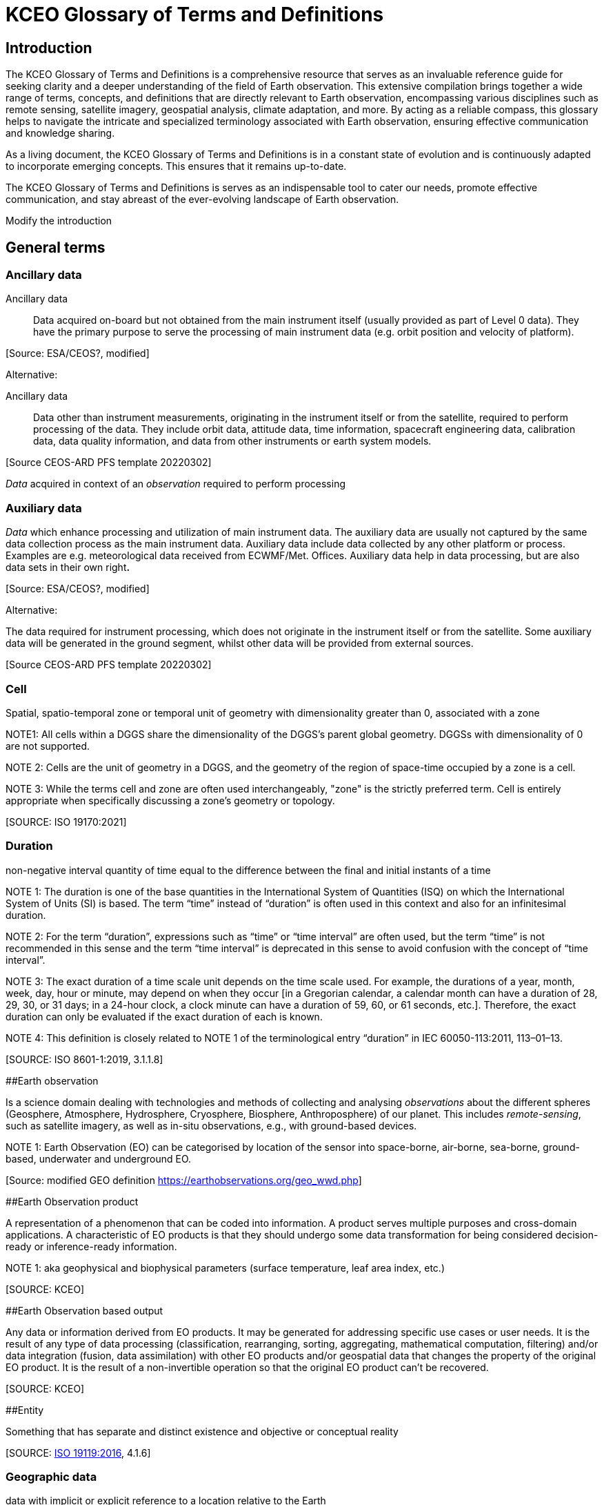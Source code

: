 
= KCEO Glossary of Terms and Definitions

== Introduction

The KCEO Glossary of Terms and Definitions is a comprehensive resource
that serves as an invaluable reference guide for seeking clarity and a
deeper understanding of the field of Earth observation. This extensive
compilation brings together a wide range of terms, concepts, and
definitions that are directly relevant to Earth observation,
encompassing various disciplines such as remote sensing, satellite
imagery, geospatial analysis, climate adaptation, and more. By acting as
a reliable compass, this glossary helps to navigate the intricate and
specialized terminology associated with Earth observation, ensuring
effective communication and knowledge sharing.

As a living document, the KCEO Glossary of Terms and Definitions is in a
constant state of evolution and is continuously adapted to incorporate
emerging concepts. This ensures that it remains up-to-date.

The KCEO Glossary of Terms and Definitions is serves as an indispensable
tool to cater our needs, promote effective communication, and stay
abreast of the ever-evolving landscape of Earth observation.

[[start]]
[reviewer="Lahsaini",date=20240420,from=start,to=end]
**** 
Modify the introduction

****
[[end]]

== General terms

=== Ancillary data 

Ancillary data:: Data acquired on-board but not obtained from the main instrument
itself (usually provided as part of Level 0 data). They have the primary
purpose to serve the processing of main instrument data (e.g. orbit
position and velocity of platform).

{empty}[Source: ESA/CEOS?, modified]

Alternative:

Ancillary data:: Data other than instrument measurements, originating in the instrument
itself or from the satellite, required to perform processing of the
data. They include orbit data, attitude data, time information,
spacecraft engineering data, calibration data, data quality information,
and data from other instruments or earth system models.

{empty}[Source CEOS-ARD PFS template 20220302]

_Data_ acquired in context of an _observation_ required to perform
processing

=== Auxiliary data

_Data_ which enhance processing and utilization of main instrument data.
The auxiliary data are usually not captured by the same data collection
process as the main instrument data. Auxiliary data include data
collected by any other platform or process. Examples are e.g.
meteorological data received from ECWMF/Met. Offices. Auxiliary data
help in data processing, but are also data sets in their own right**.**

{empty}[Source: ESA/CEOS?, modified]

Alternative:

The data required for instrument processing, which does not originate in
the instrument itself or from the satellite. Some auxiliary data will be
generated in the ground segment, whilst other data will be provided from
external sources.

{empty}[Source CEOS-ARD PFS template 20220302]

=== Cell

Spatial, spatio-temporal zone or temporal unit of geometry with
dimensionality greater than 0, associated with a zone

NOTE1: All cells within a DGGS share the dimensionality of the DGGS's
parent global geometry. DGGSs with dimensionality of 0 are not
supported.

NOTE 2: Cells are the unit of geometry in a DGGS, and the geometry of
the region of space-time occupied by a zone is a cell.

NOTE 3: While the terms cell and zone are often used interchangeably,
"zone" is the strictly preferred term. Cell is entirely appropriate when
specifically discussing a zone's geometry or topology.

{empty}[SOURCE: ISO 19170:2021]

=== Duration

non-negative interval quantity of time equal to the difference between
the final and initial instants of a time

NOTE 1: The duration is one of the base quantities in the International
System of Quantities (ISQ) on which the International System of Units
(SI) is based. The term “time” instead of “duration” is often used in
this context and also for an infinitesimal duration.

NOTE 2: For the term “duration”, expressions such as “time” or “time
interval” are often used, but the term “time” is not recommended in this
sense and the term “time interval” is deprecated in this sense to avoid
confusion with the concept of “time interval”.

NOTE 3: The exact duration of a time scale unit depends on the time
scale used. For example, the durations of a year, month, week, day, hour
or minute, may depend on when they occur [in a Gregorian calendar, a
calendar month can have a duration of 28, 29, 30, or 31 days; in a
24-hour clock, a clock minute can have a duration of 59, 60, or 61
seconds, etc.]. Therefore, the exact duration can only be evaluated if
the exact duration of each is known.

NOTE 4: This definition is closely related to NOTE 1 of the
terminological entry “duration” in IEC 60050-113:2011, 113–01–13.

{empty}[SOURCE: ISO 8601-1:2019, 3.1.1.8]

[#_Toc161308962 .anchor]####Earth observation

Is a science domain dealing with technologies and methods of collecting
and analysing _observations_ about the different spheres (Geosphere,
Atmosphere, Hydrosphere, Cryosphere, Biosphere, Anthroposphere) of our
planet. This includes _remote-sensing_, such as satellite imagery, as
well as in-situ observations, e.g., with ground-based devices.

NOTE 1: Earth Observation (EO) can be categorised by location of the
sensor into space-borne, air-borne, sea-borne, ground-based, underwater
and underground EO.

{empty}[Source: modified GEO definition
https://earthobservations.org/geo_wwd.php]

[#_Toc161308963 .anchor]####Earth Observation product

A representation of a phenomenon that can be coded into information. A
product serves multiple purposes and cross-domain applications. A
characteristic of EO products is that they should undergo some data
transformation for being considered decision-ready or inference-ready
information.

NOTE 1: aka geophysical and biophysical parameters (surface temperature,
leaf area index, etc.)

{empty}[SOURCE: KCEO]

[#_Toc161308964 .anchor]####Earth Observation based output

Any data or information derived from EO products. It may be generated
for addressing specific use cases or user needs. It is the result of any
type of data processing (classification, rearranging, sorting,
aggregating, mathematical computation, filtering) and/or data
integration (fusion, data assimilation) with other EO products and/or
geospatial data that changes the property of the original EO product. It
is the result of a non-invertible operation so that the original EO
product can’t be recovered.

{empty}[SOURCE: KCEO]

[#_Toc161308965 .anchor]####Entity

Something that has separate and distinct existence and objective or
conceptual reality

{empty}[SOURCE: https://www.iso.org/standard/59221.html[ISO 19119:2016],
4.1.6]

=== Geographic data 

data with implicit or explicit reference to a location relative to the
Earth

NOTE 1: _Geographic_ _information_ is also used as a term for
information concerning phenomena implicitly or explicitly associated
with a location relative to the Earth.

{empty}[SOURCE: https://www.iso.org/standard/59193.html[ISO 19109:2015],
4.13; ISO 19109:2005]

=== 

=== Geographic identifier

Spatial reference in the form of a label or code that identifies a
location.

EXAMPLE: “Spain” is an example of a label (country name); “SW1- 3AD” is
an example of a code (postcode).

{empty}[SOURCE: ISO 19112:2019, 3.1.2]

=== Geospatial data/information

Consisting of, derived from, or relating to _data_ that is directly
linked to specific geographical locations

[Source: https://www.merriam-webster.com/dictionary/geospatial ,

https://isotc211.geolexica.org/concepts/202/, accessed 20221010]

=== Grid

network composed of two or more sets of curves in which the members of
each set intersect the members of the other sets in an algorithmic way

NOTE 1: The curves partition a space into grid cells

{empty}[SOURCE: ISO 19123:2005, 4.1.23]

=== Information

The result of organisation, interpretation, categorisation,
classification, or some other form of processing of _data_ attaching to
it a certain meaning that can be understood by the addressee.

NOTE 1: Information depends on _data_ and is targeted.

{empty}[SOURCE: gEOGlos]

=== In-situ observation

‘In-situ’ describes _observations_ performed in the same place where a
phenomenon occurs, normally without isolating it from other systems (its
environment) or altering its pre-observation state. The main
characteristic of such observations is that distance has no or only
negligible (within _uncertainty_) influence on the _value_ of the
_property_ observed. In-situ _observations_ therefore often require
either direct physical contact or small distances between a _sensor_ and
the observed phenomenon.

NOTE 1: _Observations_ not fulfilling these conditions are considered
_Remote Sensing_.

{empty}[Source: own (Peter)]

=== Laboratory observation

Laboratory _observations_ are (usually) in-situ observations in which
the object or phenomenon is isolated from other systems or altered in
its ‘original’ conditions or environment.

Note:

=== Location

Particular _place_ referenced by an _identifier_

NOTE 1 to entry: While a (geo)location identifies a geographic place, it
may also be associated with objects other than the Earth +
NOTE 2 to entry: While location in principle covers 0- to 3-dimensional
spatial geometries, it should not be used for 0- and 1-dimensional
geometries (_positions_ and paths)

EXAMPLE "Madrid", "California".

{empty}[SOURCE: https://www.iso.org/standard/70742.html[ISO 19112:2019],
(E), 3.1.3, modified, note 2 added]

=== Measurement

A measurement is an _observation_ of a _quantity_.

NOTE 1: The process of collecting a measurement is called *measuring*.

{empty}[Source: gEOGlos (VIM ?, modified)]

=== Period

Particular era or span of time

NOTE 1: Periods are intervals named with a period identifier

{empty}[SOURCE: ISO 19170:2021]

=== Period identifier

Temporal reference in the for of a label or code that identifies a
period

NOTE 1: period identifiers are the temporal equivalent of geographic
identifiers as specified in ISO 19912

{empty}[SOURCE: ISO 19170:2021]

=== Quantity

A _property_ whose instances can be compared by ratio or only by order

{empty}[Source: gEOGlos(VIM4 Notes omitted)]

=== Remote Sensing (or Remote Observation)

Remote sensing is a type of _observation_ performed at a significant
distance from a _phenomenon_. ‘Significant’ in this context means that
the distance has, or may have, a non-negligible impact on the _value_ of
the _property_ observed. The effect of the distance on the acquired
_data_ is the main distinction criteria between ‘remote’ and ‘in-situ’
observations.

NOTE 1: the opposite of ‘_remote_’ is ‘_in-situ'_

{empty}[Source: own (Peter)]

=== Representativity

*[…]*

NOTE 1: WIGOS metadata standard defines representativeness as the extent
of the region around the observation of which it is representative

[#_Toc161308980 .anchor]####Service provider

An institutional body, an organisation or programme that provides
reliable, trusted (authoritative?) EO information and that has the
financial resources to sustain the provision.

=== 

=== Uncertainty

Non-negative parameter, associated with data, which characterizes the
dispersion of the values that could reasonably be attributed to the
feature or phenomenon. In case of quantitative data, the uncertainty may
be, for example, a standard deviation (or a given multiple of it), or
the half-width of an interval having a stated level of confidence. For
qualitative data uncertainty may be, for example, expressed by
commission, omission and overall errors.

NOTE 1: in natural or ordinary language the term accuracy is often used
to express qualitatively the uncertainty associated with data, such as
‘the data from this thermometer is very accurate vs not very accurate’.
This usage of the term ‘accuracy’, whilst it may be common in
conversational context should be abandoned in technical discussions in
favour of ‘uncertainty’ which does not require the knowledge of the
‘real’ value.

=== User

In the context of the KCEO, an entity (person, organization,
institution, etc.) that is requesting data or information with certain
characteristics described by needs and/or requirements.

{empty}[SOURCE: KCEO]

=== 

=== Validation

process of assessing, by independent means, the quality of the data
products derived from the system outputs

Note 1 to entry: In this part of ISO 19159, the term validation is used
in a limited sense and only relates to the validation of calibration
data in order to control their change over time.

{empty}[SOURCE:ISO/TS 19101‑2:2008, 4.41]

Alternative:

Validation aims to verify that the specified requirements are achieved
or compliant. This involves comparing mission products with
representative reference data, considering various observation
conditions, ensuring the quality and traceability of the reference data
used.

{empty}[SOURCE: BIPM; QA4EO; ESA ?, modified]

Alternative:

The assurance that a product, service, or system meets the needs of the
customer and other identified stakeholders. It often involves acceptance
and suitability with external customers.

{empty}[SOURCE: EU-US Land Imaging EO Collaboration]

=== Verification

provision of objective evidence that a given item fulfils specified
requirements.

Note 1 to entry: When applicable,measurement uncertainty should be taken
into consideration.

Note 2 to entry: The item may be, e.g. a process, measurement procedure,
material, compound, or measuring system.

Note 3 to entry: The specified requirements may be, e.g. that a
manufacturer's specifications are met.

Note 4 to entry: Verification should not be confused with calibration.
Not every verification is a validation.

{empty}[SOURCE:ISO/IEC Guide 99:2007, 2.44]

Alternative:

The evaluation of whether or not a product, service or system complies
with a regulation requirement, specification, or imposed condition. It
often an internal process.

{empty}[SOURCE: EU-US Land Imaging EO Collaboration]

Alternative:

Verification serves as a means to evaluate the reliability of the data
in the absence of a reference dataset, allowing for an assessment of its
standalone performance. It involves confirming the consistency and
internal coherence of the data without direct comparison to external
reference sources. c

{empty}[SOURCE: KCEO]

== EO Product attributes

[#_Toc161308986 .anchor]##[.underline]#Area of interest#

It is the zone in 2D or 3D for which the information or data is
requested. It can be discontinuous in space, in other words it can
consist in the union of many separate zones (e.g., Natural Reserves in
Africa, Urban environments, etc.).

The attribute indicates a request for spatially complete data within the
AOI zone(s).

[width="100%",cols="34%,34%,32%",options="header",]
|===
|Type |Entry format example |Valid units
|Geographical/administrative identifier |NUTS3, LAU, Natura 2000 site
|unitless
|===

{empty}[SOURCE: KCEO]

=== 

=== [.underline]#Band central wavelength#

A single wavelength value within the sensitivity interval of a
spectroradiometric sensor which represents the respective band. It could
be either the mean, the median, the maximum sensitivity, or any other
reasonable value chosen to be representative.

[width="100%",cols="50%,50%",options="header",]
|===
|Entry format example |Valid unit
|0.545 *μm* |micrometre (*μm*), millimetre (mm), centimetre (cm)
|===

=== Confidence interval 

The probability that the quantity lies in the interval, conditioned on
the measuring or modelling assumptions.

{empty}[SOURCE: KCEO]

=== Coverage interval

Interval containing the set of
https://jcgm.bipm.org/vim/en/2.11.html[true quantity values] of a
https://jcgm.bipm.org/vim/en/2.3.html[measurand] with a stated
probability, based on the information available

{empty}[SOURCE: BIPM-VIM]

[#_Toc161308990 .anchor]##[.underline]#Latency#

It is the period between the end of sensing of a phenomenon to the
beginning of availability of a specific product.

[width="100%",cols="50%,50%",options="header",]
|===
|Entry format example |Valid unit
|1 s, 2 h, |second, hour, day, month, year
|===

NOTE 1: CEOS Wiki describes latency as “the time delay introduced by
automated data +
processing or network transmission between the occurrence of an event
and the use of the processed data.”

{empty}[SOURCE: KCEO]

=== [.underline]#Location error#

Indicate the agreement between the represented location of an object and
the true location.

{empty}[SOURCE: KCEO]

=== [.underline]#Measurement uncertainty#

Uncertainty associated with the method of measurement.

{empty}[SOURCE: CEOS Wiki adopted from JCGM GUM]

=== [.underline]#Minimum Mapping Unit# 

The area of the smallest feature that is still represented on a map

[width="100%",cols="50%,50%",options="header",]
|===
|Entry format example |Valid unit
|1 ha |Square meter (*m^2^*), hectar (ha)
|===

{empty}[SOURCE: CGLS]

=== Minimum Mapping Width

The width of the smallest linear feature that is still represented on a
map

[width="100%",cols="50%,50%",options="header",]
|===
|Entry format example |Valid unit
|20 m |Meter (m)
|===

{empty}[SOURCE: CGLS]

[#_Toc161308995 .anchor]##[.underline]#Quality indicator#

A quality indicator shall provide sufficient information to allow all
users to readily evaluate +
the “fitness for purpose” of the data or derived product. A Quality
Indicator may be a number, +
set of numbers, graph, uncertainty budget, or a simple “flag”.

{empty}[SOURCE: CEOS Wiki]

[#_Toc161308996 .anchor]##[.underline]#Spatial completeness#

The presence or absence of gaps, which are missing values in an
otherwise continuous spatial data series. For example, surface soil
moisture retrieved from microwave satellite sensors may present gaps in
mountainous terrains.

{empty}[SOURCE: KCEO]

=== [.underline]#Spatial consistency#

It indicates that the spatial statistical properties of the data depend
only on the underlaying physical processes and don’t depend on other
factors such as fusing different products or sensors. Also, the validity
of the assumptions of the procedure to produce information holds true
across the whole spatial range.

{empty}[SOURCE: KCEO]

=== [.underline]#Spatial extent#

The _zone_ or region of space described by a _geographic identifier_ in
the form of a label or code, or by a bounding box. It consists in the
maximum extent (the spatial boundary or limits) within which the user is
requesting data.

The attribute represents the maximum spatial extent of the AOI, and in
case the AOI is made of many discontinuous zones then it represents the
maximum extent of the union of all the zones.

For example, if a user is requesting information about degradation of
African protected sites, then the AOIs are the protected sites, and the
spatial extent is the African continent.

NOTE 1: WIGOS metadata standard defines it as the typical spatial
georeferenced volume covered by the observations

{empty}[SOURCE: Adapted from ISO 19170-1:2021]

=== [.underline]#Spatial reporting unit#

The smallest spatial object of interest that may be used for reporting
and for which the information should be aggregated.

[width="100%",cols="34%,34%,32%",options="header",]
|===
|Type |Entry format example |Valid units
|Geographical/administrative identifier |Africa, NUTS3, LAU, Natura 2000
site |unitless

|Grid [x, y] |2 x 2 meter, 0.1 x 0.2 degrees ; |Meter, degrees
|===

NOTE 1: WIGOS 2019 use ‘spatial reporting interval’ probably assuming
the observations are reported on a grid with regular spacing/intervals.

{empty}[SOURCE: KCEO]

[#_Toc161309000 .anchor]##[.underline]#Spatial resolution#

It is the spatial sampling scheme that determines the smallest object
that can be identified or resolved in a gridded spatial discretization.

[width="100%",cols="50%,50%",options="header",]
|===
|Entry format example |Valid unit
|2 x 2 m; 0.1 x 0.4 degrees |Meter, degrees
|===

NOTE 1: Also called _grid spacing_

{empty}[SOURCE:]

=== [.underline]#Spectral# [.underline]#resolution# 

Measure of the ability to resolve features in the electromagnetic
spectrum.

{empty}[SOURCE: KCEO]

=== [.underline]#Spectral band#

Part of the electromagnetic spectrum of specific wavelengths. In remote
sensing usually described by central wavelength and bandwidth.

=== [.underline]#Spectral Bandwidth#

the range of the spectral band

[width="100%",cols="50%,50%",options="header",]
|===
|Entry format example |Valid unit
|0.429-0.457 *μm* |micrometre (*μm*), millimetre (mm), centimetre (cm)
|===

[#_Toc161309004 .anchor]##[.underline]#Stability#

It refers to the maximum acceptable change in uncertainty per decade.

NOTE 1: GCOS uses bias or systematic errors instead of uncertainty

{empty}[SOURCE: modified from GCOS 2022]

[#_Toc161309005 .anchor]##[.underline]#Temporal consistency#

It indicates that the temporal statistical properties of the sample
depend only on the underlaying physical processes and don’t depend on
other factors such as fusing different products or sensors.

{empty}[SOURCE: KCEO]

=== [.underline]#Temporal extent#

The period during which data was collected, observations were made, or
model was run.

[width="100%",cols="50%,50%",options="header",]
|===
|Entry format example |Valid unit
|Y/m/d - Y/m/d |Not Applicable
|===

NOTE 1: In W3C is the definition of temporal coverage

NOTE 2: Time period covered by a series of observations inclusive of the
specified date/time indications (measurement history). Defined based on
the beginning and end dates of observations. WIGOS Metadata]

{empty}[SOURCE: adapted from W3C]

=== [.underline]#Temporal reporting period# 

The time period used for reporting and for which the information should
be aggregated from the native temporal resolution.

[width="100%",cols="50%,50%",options="header",]
|===
|Entry format example |Valid unit
|1 s, 2 h, 1 d |second, hour, day, month, year
|===

{empty}[SOURCE: modified WIGOS Metadata Standard 2019]

=== [.underline]#Temporal# [.underline]#resolution# 

The observation or model output representing regular intervals and
specifying the length of the interval that determines the smallest event
or process that can be resolved. (e.g., the period between observations,
the time steps in a model).

[width="100%",cols="50%,50%",options="header",]
|===
|Entry format example |Valid unit
|1 s, 2 h, 1 m |second, hour, day, month, year
|===

NOTE 1: WIGOS 2019 distinguishes between _sampling time period_, as the
period over which a measurement is taken, and _temporal sampling
interval_ as the time period between the beginning of consecutive
sampling periods. Temporal resolution in this Glossary is equivalent to
sampling time period as used by WIGOS.

{empty}[SOURCE: KCEO]

=== [.underline]#Temporal revisit#

The interval between successive observations

[width="100%",cols="50%,50%",options="header",]
|===
|Entry format example |Valid unit
|1 s, 2 h |second, hour, day, month, year
|===

NOTE 1: In remote sensing it is also called repeat cycle

NOTE 2: More generally it is known as *temporal sampling interval*

{empty}[SOURCE: KCEO]

=== Time of year

the time of the year that the variable is observed or simulated by a
model

[width="100%",cols="25%,25%,50%",options="header",]
|===
|type |Entry format example |Valid unit
|timestamp |m/d |Not Applicable
|timerange |m/d - m/d |Not Applicable
|===

{empty}[SOURCE: KCEO]

=== [.underline]#Time of day#

the time of the day that the variable or parameter is observed or
simulated by a model

[width="100%",cols="25%,25%,50%",options="header",]
|===
|type |Entry format example |Valid unit
|timestamp |18:00 h (0-24) |Hours
|timerange |18:00 – 20:00 h |Hours
|===

NOTE 1: In remote sensing it is also known as time of overpass

{empty}[SOURCE: KCEO]

[#_Toc161309012 .anchor]####Timeliness

It is the period between the moment of requesting information to the
moment of availability of information.

* Near Real-Time (NRT): delivered less than 3 hours after requesting
information
* Slow-Time Critical (STC): delivered within 48 hours after requesting
information
* Non-Time Critical (NTC): typically delivered within 1 month after
requesting information

NOTE 1: In some context also known as delivery time.

NOTE 2: C3S URDB describes timeliness as “the ability of the
publish/subscribe middleware to provide the expected service within
known time bounds”

{empty}[SOURCE: Adapted from ESA S3 User Guide]

[#_Toc161309013 .anchor]##[.underline]#Vertical# [.underline]#levels#

Levels of a vertical discretization. Examples may be pressure levels in
an atmospheric model reanalysis or height levels in a forest biomass EO
product.

[width="100%",cols="50%,50%",options="header",]
|===
|Entry format example |Valid unit
|1,5,10 meter; 1000, 850, 500 hPa |meter, hPa, unitless
|===

{empty}[SOURCE: KCEO]

== EO-derived/Application attributes

=== Baseline

It is the reference period, time or measure against which the
information is assessed or compared. For example, in climate change
projections a baseline may be any 30-year period of observations
(1961-1990, etc.) used as reference to calculate the future change; In
monitoring wetlands degradation one of the indicators of wetlands
condition is wetland connectivity, so that setting the baseline year to
compute the baseline indicator of wetlands connectivity can be used to
report the indicator change for all the other years.

[width="100%",cols="50%,50%",options="header",]
|===
|Entry format example |Valid unit
|2000; 1990-2020 |year
|===

{empty}[SOURCE: KCEO]

=== Classification system

The nomenclature used to classify the information in categorical
thematic classes (ex: EUNIS, MAES ecosystems, Corine Land Cover, LCCS).

{empty}[SOURCE: KCEO]

=== Classification system levels

The levels in a hierarchical classification system. For example, Corine
Land Cover is made up of three nested levels that classify land cover
with increasing details:

_2 Agricultural Areas_

_2.1 Arable lands_

____
_2.1.1 Non-irrigated arable land_

_2.1.2 Permanently irrigated land_

_2.1.3 Rice fields_
____

{empty}[SOURCE: KCEO]

[#_Toc161309018 .anchor]####Climate projection

A climate projection is the simulated response of the climate system to
a scenario of future emission or concentration of greenhouse gases
(GHGs) and aerosols, generally derived using climate models. Climate
projections are distinguished from climate predictions by their
dependence on the emission/concentration/radiative forcing scenario
used, which is in turn based on assumptions concerning, for example,
future socioeconomic and technological developments that may or may not
be realized.

{empty}[SOURCE: IPCC]

=== Forecast range

The forecasted period

{empty}[SOURCE: KCEO]

=== Forecast lead time

The length of time between the issuance of a forecast and the occurrence
of the phenomena that were predicted. It is expressed in time intervals
in a forecasted period, for example 6-hour intervals for a medium-range
forecast.

[width="100%",cols="50%,50%",options="header",]
|===
|Entry format example |Valid unit
|6 h, 1 d |Year, month, day, hour
|===

NOTE 1: UNTERM, International Glossary of Hydrology, WMO/UNESCO, 2011
describes forecast lead time as “interval of time between the issuing of
a forecast (warning) and the expected occurrence of the forecast event”

{empty}[SOURCE: KCEO]

=== [.underline]#Thematic resolution#

The level of categorical detail of information expressed by the number
of classes

{empty}[SOURCE: CGLS]

=== Thematic uncertainty

Uncertainty associated with the method of classification.

NOTE 1: Typically, it is computed from the error matrix.

NOTE 2: For a review of classification uncertainty metrics consult Ye et
al. 2018.

{empty}[SOURCE: KCEO]

== Climate Adaptation

=== Outcome & Impact

Outcome is regarded short-term, while impact is regarded long-term
according to X. However, in the Horizon Europe Missions terminology,
impact is regarded short-term.

== Other

=== Data access

The service to disseminate data

{empty}[SOURCE: KCEO]

=== 

=== Data format

Structured data that is machine readable and can be automatically read
and processed by a computer, such as HDF, NetCDF, CSV, JSON, XML, etc.

{empty}[SOURCE: CEOS Wiki]

=== Data licencing

A legal instrument by which a copyright holder may grant rights over the
protected work. Data and content is open if it is subject to an
explicitly-applied licence that conforms to the Open Definition. A range
of standard open licenses are available, such as the Creative Commons
CC-BY licence, which requires only attribution.

{empty}[SOURCE: CEOS Wiki]

=== Dwell time

The time that an antenna beam spends on a target.

NOTE 1: in the context of radar sensing

=== Policy

A deliberate system of guidelines to guide decisions and achieve
rational outcomes. A policy is a statement of intent and is implemented
as a procedure or protocol. Policies are typically promulgated through
official written documents.

{empty}[SOURCE: Wikipedia]

=== Policy file(s)

One or more policy documents that represent the official written
reference for a given Policy.

{empty}[SOURCE: KCEO]

=== Policy cycle

A well-established concept, which is typically taught as the rational
model of policy decision-making. It is an idealised view of the policy
process

{empty}[SOURCE:
https://digital-strategy.ec.europa.eu/en/library/quality-public-administration-toolbox-practitioners]

=== Policy making

The process by which governments translate their political vision into
programmes and actions to deliver 'outcomes' - desired change in the
real world.

{empty}[SOURCE:
https://digital-strategy.ec.europa.eu/en/library/quality-public-administration-toolbox-practitioners]

=== Policy milestone

Policy milestones mark significant progress in addressing specific
issues, or crucial decision points where significant choices are made.
Concrete examples of policy milestones are: policy planning and
proposing, impact assessment, implementation, or implementation cycles
(e.g., Water Framework Directive, Marine Strategy Framework Directive),
achievement of policy objectives and policy targets, evaluating and
improvement of existing laws.

=== [Source: KCEO]

=== 

=== Policy objective

Desired outcome that policymakers wish to achieve

=== Policy target

Specific level or rate set for the policy objective

=== Update frequency

The frequency at which the product is available to users.

NOTE 1: also known in product catalogues as dissemination frequency

{empty}[SOURCE: KCEO]

=== User Interface

Set of all the components of an interactive system that provide
information and controls for the user to accomplish specific tasks with
the interactive system

{empty}[SOURCE:ISO 9241-110:2020, 3.10]

== Resources/Glossaries

IPCC https://www.ipcc.ch/sr15/chapter/glossary/

UNTERM https://unterm.un.org/unterm2/en/

GEOLEXICA OSGEO https://osgeo.geolexica.org/

W3C:https://w3c.github.io/sdw/bp

INSPIRE-WCS: https://inspire-wcs.eu

GCOS-154: https://library.wmo.int/doc_num.php?explnum_id=3710

GEOGlos: gEOGlos

CEOS-ARD: https://ceos.org/ard/

CEOS Wiki: https://calvalportal.ceos.org/t-d_wiki

EFSG: https://www.efgs.info/information-base/introduction/terminology/

ESC:
http://undocs.org/ece/trans/sc.1/ge.21/2018/1[ECE/TRANS/SC.1/GE.21/2018/1]

ESA:
https://earth.esa.int/eogateway/documents/20142/37627/Mission-Quality-Assessment-Guidelines-v2.2.pdf/033c703e-02f8-d993-9859-560aeb61d2a0?version=1.0&t=1676561363850

WMO-WIGOS https://library.wmo.int/doc_num.php?explnum_id=10109

ESA S3 User Guide
https://sentinels.copernicus.eu/web/sentinel/user-guides/sentinel-3-altimetry/product-types/nrt-or-ntc

BIPM https://www.bipm.org/en/

JCGM GUM
https://www.bipm.org/documents/20126/50065290/JCGM_GUM_6_2020.pdf/d4e77d99-3870-0908-ff37-c1b6a230a337

BIPM VIM https://jcgm.bipm.org/vim/en/

CGLS Copernicus Global Land Service

FIDUCEO https://research.reading.ac.uk/fiduceo/glossary/

ISO 8601-1:2019 Date and time - Representations for information
interchange - Part 1: Basic rules

ISO 191790-1:2021 Geographic information – Discrete Global Grid Systems
Specifications – Part 1: Core Reference System and Operations, and Equal
Area Earth Reference SYstem

Temporal elements referenced in WIGOS metadata

== References

Ye, S., Pontius, R. G., & Rakshit, R. (2018). A review of accuracy
assessment for object-based image analysis: From per-pixel to
per-polygon approaches. In ISPRS Journal of Photogrammetry and Remote
Sensing (Vol. 141, pp. 137–147). Elsevier B.V.
https://doi.org/10.1016/j.isprsjprs.2018.04.002
